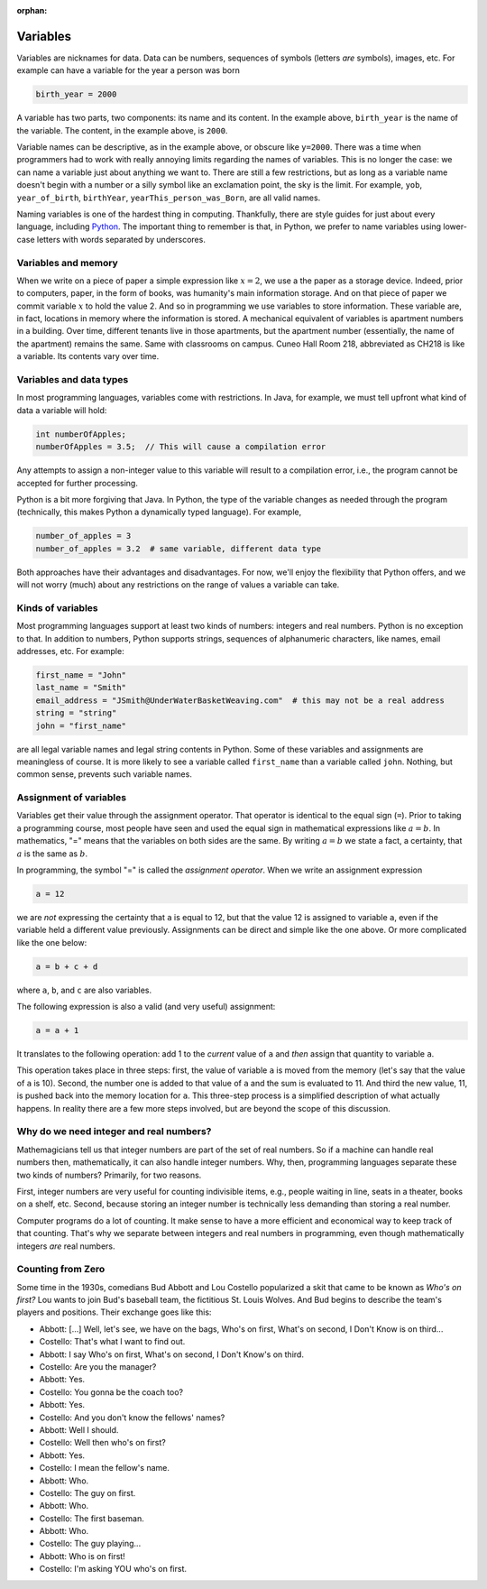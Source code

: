 :orphan:




Variables
==========

Variables are nicknames for data. Data can be numbers, sequences of symbols (letters *are* symbols), images, etc. For example can have a variable for the year a person was born

.. code-block:: python

   birth_year = 2000

A variable has two parts, two components: its name and its content. In the example above, ``birth_year`` is the name of the variable. The content, in the example above, is ``2000``. 

Variable names can be descriptive, as in the example above, or obscure like ``y=2000``. There was a time when programmers had to work with really annoying limits regarding the names of variables. This is no longer the case: we can name a variable just about anything we want to. There are still a few restrictions, but as long as a variable name doesn't begin with a number or a silly symbol like an exclamation point, the sky is the limit. For example, ``yob``, ``year_of_birth``, ``birthYear``, ``yearThis_person_was_Born``, are all valid names. 

Naming variables is one of the hardest thing in computing. Thankfully, there are style guides for just about every language, including `Python <https://google.github.io/styleguide/pyguide.html#316-naming>`__. The important thing to remember is that, in Python, we prefer to name variables using lower-case letters with words separated by underscores.

Variables and memory
--------------------

When we write on a piece of paper a simple expression like :math:`x=2`, we use a the paper as a storage device. Indeed, prior to computers, paper, in the form of books, was humanity's main information storage. And on that piece of paper we commit variable :math:`x` to hold the value 2. And so in programming we use variables to store information. These variable are, in fact, locations in memory where the information is stored. A mechanical equivalent of variables is apartment numbers in a building. Over time, different tenants live in those apartments, but the apartment number (essentially, the name of the apartment) remains the same. Same with classrooms on campus. Cuneo Hall Room 218, abbreviated as CH218 is like a variable. Its contents vary over time.

Variables and data types
------------------------

In most programming languages, variables come with restrictions. In Java, for example, we must tell upfront what kind of data a variable will hold:

.. code-block:: java

   int numberOfApples;
   numberOfApples = 3.5;  // This will cause a compilation error

Any attempts to assign a non-integer value to this variable will result to a compilation error, i.e., the program cannot be accepted for further processing. 

Python is a bit more forgiving that Java. In Python, the type of the variable changes as needed through the program (technically, this makes Python a dynamically typed language). For example,

.. code-block:: python

   number_of_apples = 3
   number_of_apples = 3.2  # same variable, different data type
   
Both approaches have their advantages and disadvantages. For now, we'll enjoy the flexibility that Python offers, and we will not worry (much) about any restrictions on the range of values a variable can take.

Kinds of variables
------------------

Most programming languages support at least two kinds of numbers: integers and real numbers. Python is no exception to that. In addition to numbers, Python supports strings, sequences of alphanumeric characters, like names, email addresses, etc. For example:

.. code-block:: python

   first_name = "John"
   last_name = "Smith"
   email_address = "JSmith@UnderWaterBasketWeaving.com"  # this may not be a real address
   string = "string"
   john = "first_name"
   
are all legal variable names and legal string contents in Python. Some of these variables and assignments are meaningless of course. It is more likely to see a variable called ``first_name`` than a variable called ``john``. Nothing, but common sense, prevents such variable names.

Assignment of variables
-----------------------------------

Variables get their value through the assignment operator. That operator is identical to the equal sign (``=``). Prior to taking a programming course, most people have seen and used the equal sign in mathematical expressions like :math:`a=b`. In mathematics, "=" means that the variables on both sides are the same. By writing :math:`a=b` we state a fact, a certainty, that :math:`a` is the same as :math:`b`.

In programming, the symbol "=" is called the *assignment operator*. When we write an assignment expression

.. code-block:: python

   a = 12
   
we are *not* expressing the certainty that ``a`` is equal to 12, but that the value 12 is assigned to variable ``a``, even if the variable held a different value previously. Assignments can be direct and simple like the one above. Or more complicated like the one below:

.. code-block:: python

   a = b + c + d
   
where ``a``, ``b``, and ``c`` are also variables.

The following expression is also a valid (and very useful) assignment:

.. code-block:: python

   a = a + 1
   
It translates to the following operation: add 1 to the *current* value of ``a`` and *then* assign that quantity to variable ``a``.

This operation takes place in three steps: first, the value of variable ``a`` is moved from the memory (let's say that the value of ``a`` is 10). Second, the number one is added to that value of ``a`` and the sum is evaluated to 11. And third the new value, 11, is pushed back into the memory location for ``a``. This three-step process is a simplified description of what actually happens. In reality there are a few more steps involved, but are beyond the scope of this discussion. 

Why do we need integer and real numbers?
-----------------------------------------

Mathemagicians tell us that integer numbers are part of the set of real numbers. So if a machine can handle real numbers then, mathematically, it can also handle integer numbers. Why, then, programming languages separate these two kinds of numbers? Primarily, for two reasons. 

First, integer numbers are very useful for counting indivisible items, e.g., people waiting in line, seats in a theater, books on a shelf, etc. Second, because storing an integer number is technically less demanding than storing a real number. 

Computer programs do a lot of counting. It make sense to have a more efficient and economical way to keep track of that counting. That's why we separate between integers and real numbers in programming, even though mathematically integers *are* real numbers.

Counting from Zero
------------------

Some time in the 1930s, comedians Bud Abbott and Lou Costello popularized a skit that came to be known as *Who's on first?*  Lou wants to join  Bud's baseball team, the fictitious St. Louis Wolves. And Bud begins to describe the team's players and positions. Their exchange goes like this:

- Abbott: [...] Well, let's see, we have on the bags, Who's on first, What's on second, I Don't Know is on third...

- Costello: That's what I want to find out.

- Abbott: I say Who's on first, What's on second, I Don't Know's on third.

- Costello: Are you the manager?

- Abbott: Yes.

- Costello: You gonna be the coach too?

- Abbott: Yes.

- Costello: And you don't know the fellows' names?

- Abbott: Well I should.

- Costello: Well then who's on first?

- Abbott: Yes.

- Costello: I mean the fellow's name.

- Abbott: Who.

- Costello: The guy on first.

- Abbott: Who.

- Costello: The first baseman.

- Abbott: Who.

- Costello: The guy playing...

- Abbott: Who is on first!

- Costello: I'm asking YOU who's on first.

.. image:: ../figures/zeroBasedCounting.png
   :align: center